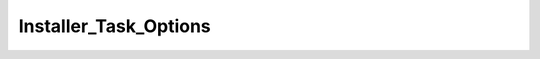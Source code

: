 ----------------------
Installer_Task_Options
----------------------

.. php:class:: Installer_Task_Options

    Installer task for inserting options into the options table.

    .. php:attr:: _expectedOptions
    


    .. php:attr:: _options
    


    .. php:method:: setOptions($options)
    
        Set the key value pairs that will correspond to database options.
        
        :param unknown $options:

    .. php:method:: install(Omeka_Db $db)
    
        :param Omeka_Db $db:

